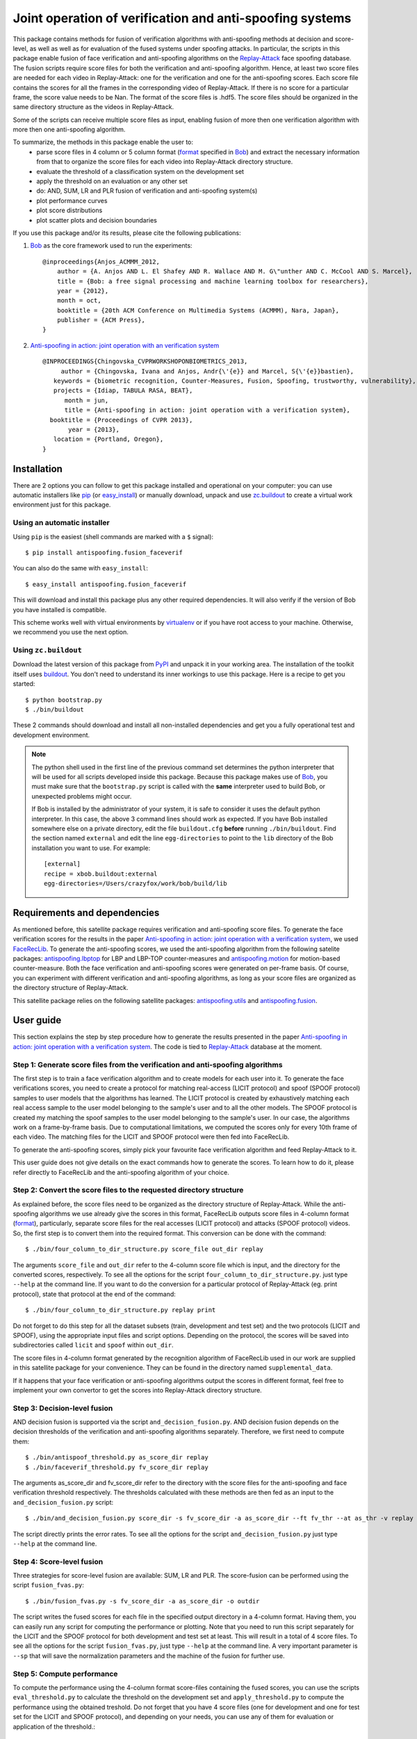=========================================================
Joint operation of verification and anti-spoofing systems
=========================================================

This package contains methods for fusion of verification algorithms with anti-spoofing methods at decision and score-level, as well as well as for evaluation of the fused systems under spoofing attacks. In particular, the scripts in this package enable fusion of face verification and anti-spoofing algorithms on the `Replay-Attack <https://www.idiap.ch/dataset/replayattack>`_ face spoofing database. The fusion scripts require score files for both the verification and anti-spoofing algorithm. Hence, at least two score files are needed for each video in Replay-Attack: one for the verification and one for the anti-spoofing scores. Each score file contains the scores for all the frames in the corresponding video of Replay-Attack. If there is no score for a particular frame, the score value needs to be Nan. The format of the score files is .hdf5. The score files should be organized in the same directory structure as the videos in Replay-Attack.

Some of the scripts can receive multiple score files as input, enabling fusion of more then one verification algorithm with more then one anti-spoofing algorithm. 

To summarize, the methods in this package enable the user to:
  - parse score files in 4 column or 5 column format (`format <http://www.idiap.ch/software/bob/docs/releases/last/sphinx/html/measure/index.html?highlight=four#bob.measure.load.split_four_column>`_ specified in `Bob <http://www.idiap.ch/software/bob>`_) and extract the necessary information from that to organize the score files for each video into Replay-Attack directory structure.
  - evaluate the threshold of a classification system on the development set
  - apply the threshold on an evaluation or any other set
  - do: AND, SUM, LR and PLR fusion of verification and anti-spoofing system(s)
  - plot performance curves
  - plot score distributions
  - plot scatter plots and decision boundaries

If you use this package and/or its results, please cite the following
publications:
 
1. `Bob <http://www.idiap.ch/software/bob>`_ as the core framework used to run the experiments::

    @inproceedings{Anjos_ACMMM_2012,
        author = {A. Anjos AND L. El Shafey AND R. Wallace AND M. G\"unther AND C. McCool AND S. Marcel},
        title = {Bob: a free signal processing and machine learning toolbox for researchers},
        year = {2012},
        month = oct,
        booktitle = {20th ACM Conference on Multimedia Systems (ACMMM), Nara, Japan},
        publisher = {ACM Press},
    }

2. `Anti-spoofing in action: joint operation with an verification system <http://publications.idiap.ch/index.php/publications/show/2573>`_ ::
    
    @INPROCEEDINGS{Chingovska_CVPRWORKSHOPONBIOMETRICS_2013,
         author = {Chingovska, Ivana and Anjos, Andr{\'{e}} and Marcel, S{\'{e}}bastien},
       keywords = {biometric recognition, Counter-Measures, Fusion, Spoofing, trustworthy, vulnerability},
       projects = {Idiap, TABULA RASA, BEAT},
          month = jun,
          title = {Anti-spoofing in action: joint operation with a verification system},
      booktitle = {Proceedings of CVPR 2013},
           year = {2013},
       location = {Portland, Oregon},
    }

Installation
------------

There are 2 options you can follow to get this package installed and
operational on your computer: you can use automatic installers like `pip
<http://pypi.python.org/pypi/pip/>`_ (or `easy_install
<http://pypi.python.org/pypi/setuptools>`_) or manually download, unpack and
use `zc.buildout <http://pypi.python.org/pypi/zc.buildout>`_ to create a
virtual work environment just for this package.

Using an automatic installer
============================

Using ``pip`` is the easiest (shell commands are marked with a ``$`` signal)::

  $ pip install antispoofing.fusion_faceverif

You can also do the same with ``easy_install``::

  $ easy_install antispoofing.fusion_faceverif

This will download and install this package plus any other required
dependencies. It will also verify if the version of Bob you have installed
is compatible.

This scheme works well with virtual environments by `virtualenv
<http://pypi.python.org/pypi/virtualenv>`_ or if you have root access to your
machine. Otherwise, we recommend you use the next option.

Using ``zc.buildout``
=====================

Download the latest version of this package from `PyPI
<http://pypi.python.org/pypi/antispoofing.fusion_faceverif>`_ and unpack it in your
working area. The installation of the toolkit itself uses `buildout
<http://www.buildout.org/>`_. You don't need to understand its inner workings
to use this package. Here is a recipe to get you started::
  
  $ python bootstrap.py 
  $ ./bin/buildout

These 2 commands should download and install all non-installed dependencies and
get you a fully operational test and development environment.

.. note::

  The python shell used in the first line of the previous command set
  determines the python interpreter that will be used for all scripts developed
  inside this package. Because this package makes use of `Bob
  <http://www.idiap.ch/software/bob>`_, you must make sure that the ``bootstrap.py``
  script is called with the **same** interpreter used to build Bob, or
  unexpected problems might occur.

  If Bob is installed by the administrator of your system, it is safe to
  consider it uses the default python interpreter. In this case, the above 3
  command lines should work as expected. If you have Bob installed somewhere
  else on a private directory, edit the file ``buildout.cfg`` **before**
  running ``./bin/buildout``. Find the section named ``external`` and edit the
  line ``egg-directories`` to point to the ``lib`` directory of the Bob
  installation you want to use. For example::

    [external]
    recipe = xbob.buildout:external
    egg-directories=/Users/crazyfox/work/bob/build/lib

Requirements and dependencies
-----------------------------

As mentioned before, this satellite package requires verification and anti-spoofing score files. To generate the face verification scores for the results in the paper `Anti-spoofing in action: joint operation with a verification system <http://publications.idiap.ch/index.php/publications/show/2573>`_, we used `FaceRecLib <https://github.com/bioidiap/facereclib>`_. To generate the anti-spoofing scores, we used the anti-spoofing algorithm from the following satelite packages: `antispoofing.lbptop <https://pypi.python.org/pypi/antispoofing.lbptop>`_ for LBP and LBP-TOP counter-measures and `antispoofing.motion <https://pypi.python.org/pypi/antispoofing.motion>`_ for motion-based counter-measure. Both the face verification and anti-spoofing scores were generated on per-frame basis. Of course, you can experiment with different verification and anti-spoofing algorithms, as long as your score files are organized as the directory structure of Replay-Attack.

This satellite package relies on the following satellite packages: `antispoofing.utils <https://pypi.python.org/pypi/antispoofing.utils>`_ and `antispoofing.fusion <https://pypi.python.org/pypi/antispoofing.fusion>`_. 

User guide
----------

This section explains the step by step procedure how to generate the results presented in the paper `Anti-spoofing in action: joint operation with a verification system <http://publications.idiap.ch/index.php/publications/show/2573>`_. The code is tied to `Replay-Attack <https://www.idiap.ch/dataset/replayattack>`_ database at the moment.

Step 1: Generate score files from the verification and anti-spoofing algorithms
===============================================================================

The first step is to train a face verification algorithm and to create models for each user into it. To generate the face verifications scores, you need to create a protocol for matching real-access (LICIT protocol) and spoof (SPOOF protocol) samples to user models that the algorithms has learned. The LICIT protocol is created by exhaustively matching each real access sample to the user model belonging to the sample's user and to all the other models. The SPOOF protocol is created my matching the spoof samples to the user model belonging to the sample's user. In our case, the algorithms work on a frame-by-frame basis. Due to computational limitations, we computed the scores only for every 10th frame of each video. The matching files for the LICIT and SPOOF protocol were then fed into FaceRecLib.

To generate the anti-spoofing scores, simply pick your favourite face verification algorithm and feed Replay-Attack to it. 

This user guide does not give details on the exact commands how to generate the scores. To learn how to do it, please refer directly to FaceRecLib and the anti-spoofing algorithm of your choice. 

Step 2: Convert the score files to the requested directory structure
====================================================================

As explained before, the score files need to be organized as the directory structure of Replay-Attack. While the anti-spoofing algorithms we use already give the scores in this format, FaceRecLib outputs score files in 4-column format (`format <http://www.idiap.ch/software/bob/docs/releases/last/sphinx/html/measure/index.html?highlight=four#bob.measure.load.split_four_column>`_), particularly, separate score files for the real accesses (LICIT protocol) and attacks (SPOOF protocol) videos. So, the first step is to convert them into the required format. This conversion can be done with the command::

    $ ./bin/four_column_to_dir_structure.py score_file out_dir replay 
    
The arguments ``score_file`` and ``out_dir`` refer to the 4-column score file which is input, and the directory for the converted scores, respectively. To see all the options for the script ``four_column_to_dir_structure.py``.
just type ``--help`` at the command line. If you want to do the conversion for a particular protocol of Replay-Attack (eg. print protocol), state that protocol at the end of the command::
 
    $ ./bin/four_column_to_dir_structure.py replay print
    
Do not forget to do this step for all the dataset subsets (train, development and test set) and the two protocols (LICIT and SPOOF), using the appropriate input files and script options. Depending on the protocol, the scores will be saved into subdirectories called ``licit`` and ``spoof``  within ``out_dir``.
    
The score files in 4-column format generated by the recognition algorithm of FaceRecLib used in our work are supplied in this satellite package for your convenience. They can be found in the directory named ``supplemental_data``.

If it happens that your face verification or anti-spoofing algorithms output the scores in different format, feel free to implement your own convertor to get the scores into Replay-Attack directory structure.

Step 3: Decision-level fusion
=============================

AND decision fusion is supported via the script ``and_decision_fusion.py``. AND decision fusion depends on the decision thresholds of the verification and anti-spoofing algorithms separately. Therefore, we first need to compute them::

    $ ./bin/antispoof_threshold.py as_score_dir replay
    $ ./bin/faceverif_threshold.py fv_score_dir replay
    
The arguments as_score_dir and fv_score_dir refer to the directory with the score files for the anti-spoofing and face verification threshold respectively. The thresholds calculated with these methods are then fed as an input to the ``and_decision_fusion.py`` script::

    $ ./bin/and_decision_fusion.py score_dir -s fv_score_dir -a as_score_dir --ft fv_thr --at as_thr -v replay
    
The script directly prints the error rates. To see all the options for the script ``and_decision_fusion.py``
just type ``--help`` at the command line.

Step 4: Score-level fusion
==========================    

Three strategies for score-level fusion are available: SUM, LR and PLR. The score-fusion can be performed using the script ``fusion_fvas.py``::

    $ ./bin/fusion_fvas.py -s fv_score_dir -a as_score_dir -o outdir
    
The script writes the fused scores for each file in the specified output directory in a 4-column format. Having them, you can easily run any script for computing the performance or plotting. Note that you need to run this script separately for the LICIT and the SPOOF protocol for both development and test set at least. This will result in a total of 4 score files. To see all the options for the script ``fusion_fvas.py``, just type ``--help`` at the command line. A very important parameter is ``--sp`` that will save the normalization parameters and the machine of the fusion for further use.

Step 5: Compute performance
===========================

To compute the performance using the 4-column format score-files containing the fused scores, you can use the scripts ``eval_threshold.py`` to calculate the threshold on the development set and ``apply_threshold.py`` to compute the performance using the obtained treshold. Do not forget that you have 4 score files (one for development and one for test set for the LICIT and SPOOF protocol), and depending on your needs, you can use any of them for evaluation or application of the threshold.::

    $ ./bin/eval_threshold.py -s develset_score_file -c eer
    $ ./bin/apply_threshold.py -s testset_score_file -t thr

Usually, the development set score file of the LICIT protocol is used to evaluate the threshold. That threshold can be used on any of the 4 score files.

To see all the options for the scripts, just type ``--help`` at the command line.

Step 6: Plot performance curves
===============================

Using the script ``plot_on_demand.py``, you can choose to plot many different plots like score distributions or DET curves on the LICIT, SPOOF protocol or both. Just see at the documentation of the script to see what input you need to specify for the desired curve. As mandatory input, you need to give the score files for the LICIT and SPOOF protocol for both the development and test set.::

    $ ./bin/plot_on_demand.py devel_licit_scores eval_licit_scores devel_spoof_scores eval_spoof_scores -b eer -i 2
    
This will plot the DET curve of the LICIT protocol overlayed with the DET curve of the SPOOF protocol. To see all the options for the script ``plot_on_demand.py``, just type ``--help`` at the command line.

Step 7: Scatter plots
=====================

Scatter plots plot the verification and anti-spoofing scores in the 2D space, together with a decision boundary depending on the algorithms used for their fusion. To plot a scatter plot for LLR fused scores, type::

    $ ./bin/scatter_plot.py -s fv_score_dir -a as_score_dir -m machine_file -n norm_file -d thr -f LLR
    
The devel threshold (specified with ``-d`` parameter) is a mandatory argument in this script. In the case of AND fusion (option ``-f AND``), two thresholds need to be specified with this argument. Normalization parameter (parameter ``-n norm_file``) needs to be specified for the score fusion algorithms (i.s. option ``-f SUM``, ``-f LLR`` or ``-f LLR_P``), where norm_file is a file containing the normalization parameters. Usually, this is the file saved when the option ``--sp`` is set when running the script ``fvas_fusion.py`` in Step 4. Similarly, the score fusion algorithms require the parameter ``-m machine_file``, where machine_file contains the of the fusion algorithm. It is also saved when the option ``--sp`` is set when running the script ``fvas_fusion.py`` in Step 4.
 
To see all the options for the script ``scatter_plot.py``, just type ``--help`` at the command line. 

Problems
--------

In case of problems, please contact ivana.chingovska@idiap.ch
